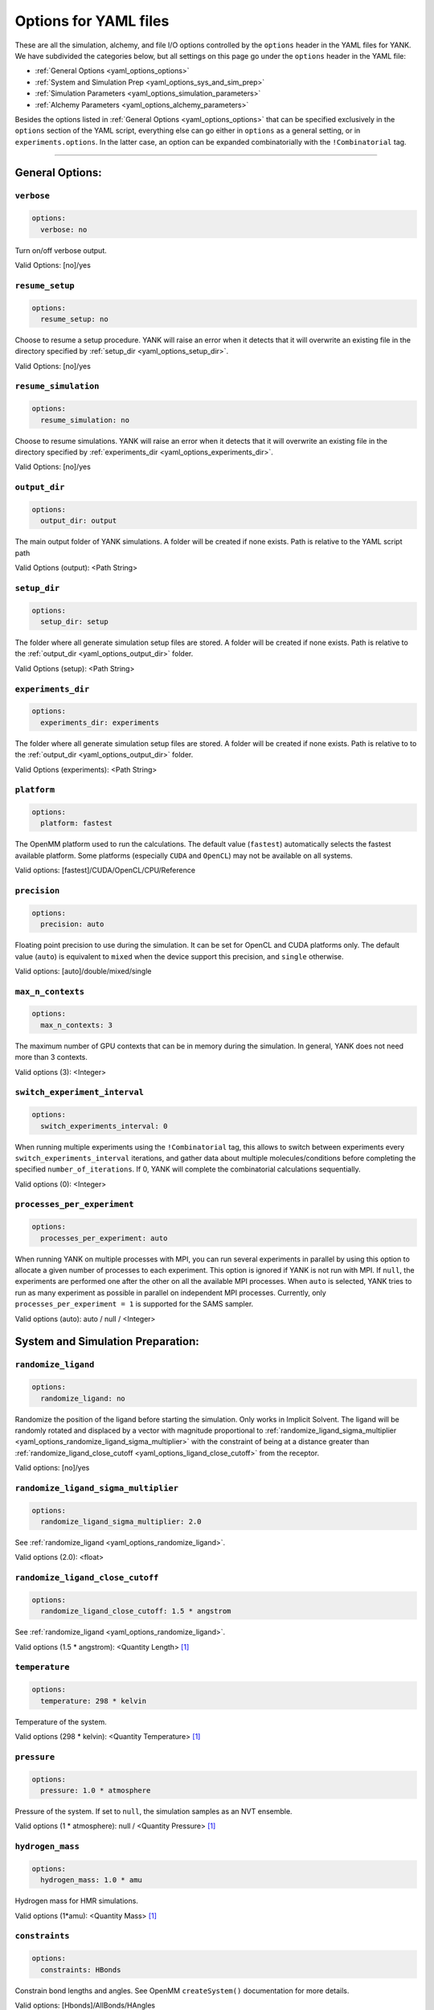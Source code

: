 .. _yaml-options-head:

Options for YAML files
**********************

These are all the simulation, alchemy, and file I/O options controlled by the ``options`` header in the YAML files for
YANK. We have subdivided the categories below, but all settings on this page go under the ``options`` header in the YAML file:

* :ref:`General Options <yaml_options_options>`
* :ref:`System and Simulation Prep <yaml_options_sys_and_sim_prep>`
* :ref:`Simulation Parameters <yaml_options_simulation_parameters>`
* :ref:`Alchemy Parameters <yaml_options_alchemy_parameters>`

Besides the options listed in :ref:`General Options <yaml_options_options>` that can be specified exclusively in the
``options`` section of the YAML script, everything else can go either in ``options`` as a general setting, or in
``experiments.options``. In the latter case, an option can be expanded combinatorially with the ``!Combinatorial`` tag.

----

.. _yaml_options_options:

General Options:
================



.. _yaml_options_verbose:

.. rst-class:: html-toggle

``verbose``
-----------

.. code-block:: yaml

  options:
    verbose: no

Turn on/off verbose output.

Valid Options: [no]/yes




.. _yaml_options_resume_setup:

.. rst-class:: html-toggle

``resume_setup``
----------------

.. code-block:: yaml

   options:
     resume_setup: no

Choose to resume a setup procedure. YANK will raise an error when it detects that it will overwrite an existing file in
the directory specified by :ref:`setup_dir <yaml_options_setup_dir>`.

Valid Options: [no]/yes




.. _yaml_options_resume_simulation:

.. rst-class:: html-toggle

``resume_simulation``
---------------------
.. code-block:: yaml

   options:
     resume_simulation: no

Choose to resume simulations. YANK will raise an error when it detects that it will overwrite an existing file in the
directory specified by :ref:`experiments_dir <yaml_options_experiments_dir>`.

Valid Options: [no]/yes





.. _yaml_options_output_dir:

.. rst-class:: html-toggle

``output_dir``
--------------
.. code-block:: yaml

   options:
     output_dir: output

The main output folder of YANK simulations. A folder will be created if none exists. Path is relative to the YAML script path

Valid Options (output): <Path String>




.. _yaml_options_setup_dir:

.. rst-class:: html-toggle

``setup_dir``
-------------
.. code-block:: yaml

   options:
     setup_dir: setup

The folder where all generate simulation setup files are stored. A folder will be created if none exists.
Path is relative to the :ref:`output_dir <yaml_options_output_dir>` folder.

Valid Options (setup): <Path String>




.. _yaml_options_experiments_dir:

.. rst-class:: html-toggle

``experiments_dir``
-------------------
.. code-block:: yaml

   options:
     experiments_dir: experiments

The folder where all generate simulation setup files are stored. A folder will be created if none exists. Path is
relative to to the :ref:`output_dir <yaml_options_output_dir>` folder.

Valid Options (experiments): <Path String>




.. _yaml_options_platform:

.. rst-class:: html-toggle

``platform``
------------
.. code-block:: yaml

   options:
     platform: fastest

The OpenMM platform used to run the calculations. The default value (``fastest``) automatically selects the fastest
available platform. Some platforms (especially ``CUDA`` and ``OpenCL``) may not be available on all systems.

Valid options: [fastest]/CUDA/OpenCL/CPU/Reference



.. _yaml_options_precision:

.. rst-class:: html-toggle

``precision``
-------------
.. code-block:: yaml

   options:
     precision: auto

Floating point precision to use during the simulation. It can be set for OpenCL and CUDA platforms only. The default
value (``auto``) is equivalent to ``mixed`` when the device support this precision, and ``single`` otherwise.

Valid options: [auto]/double/mixed/single



.. _yaml_options_max_n_contexts:

.. rst-class:: html-toggle

``max_n_contexts``
------------------
.. code-block:: yaml

   options:
     max_n_contexts: 3

The maximum number of GPU contexts that can be in memory during the simulation. In general, YANK does not need more
than 3 contexts.

Valid options (3): <Integer>



.. _yaml_options_switch_experiment_interval:

.. rst-class:: html-toggle

``switch_experiment_interval``
------------------------------
.. code-block:: yaml

   options:
     switch_experiments_interval: 0

When running multiple experiments using the ``!Combinatorial`` tag, this allows to switch between experiments every
``switch_experiments_interval`` iterations, and gather data about multiple molecules/conditions before
completing the specified ``number_of_iterations``. If 0, YANK will complete the combinatorial calculations
sequentially.

Valid options (0): <Integer>

.. _yaml_options_processes_per_experiment:

.. rst-class:: html-toggle

``processes_per_experiment``
----------------------------
.. code-block:: yaml

   options:
     processes_per_experiment: auto

When running YANK on multiple processes with MPI, you can run several experiments in parallel by using this option to
allocate a given number of processes to each experiment. This option is ignored if YANK is not run with MPI. If ``null``,
the experiments are performed one after the other on all the available MPI processes. When ``auto`` is selected, YANK
tries to run as many experiment as possible in parallel on independent MPI processes. Currently, only
``processes_per_experiment = 1`` is supported for the SAMS sampler.

Valid options (auto): auto / null / <Integer>



.. _yaml_options_sys_and_sim_prep:


System and Simulation Preparation:
==================================

.. _yaml_options_randomize_ligand:

.. rst-class:: html-toggle

``randomize_ligand``
--------------------
.. code-block:: yaml

   options:
     randomize_ligand: no

Randomize the position of the ligand before starting the simulation.
Only works in Implicit Solvent. The ligand will be randomly rotated and displaced by
a vector with magnitude proportional  to
:ref:`randomize_ligand_sigma_multiplier <yaml_options_randomize_ligand_sigma_multiplier>`
with the constraint of being at a distance greater than
:ref:`randomize_ligand_close_cutoff <yaml_options_ligand_close_cutoff>` from the receptor.

Valid options: [no]/yes




.. _yaml_options_randomize_ligand_sigma_multiplier:

.. rst-class:: html-toggle

``randomize_ligand_sigma_multiplier``
-------------------------------------
.. code-block:: yaml

   options:
     randomize_ligand_sigma_multiplier: 2.0

See :ref:`randomize_ligand <yaml_options_randomize_ligand>`.

Valid options (2.0): <float>




.. _yaml_options_ligand_close_cutoff:

.. rst-class:: html-toggle

``randomize_ligand_close_cutoff``
---------------------------------
.. code-block:: yaml

   options:
     randomize_ligand_close_cutoff: 1.5 * angstrom

See :ref:`randomize_ligand <yaml_options_randomize_ligand>`.

Valid options (1.5 * angstrom): <Quantity Length> [1]_




.. _yaml_options_temperature:

.. rst-class:: html-toggle

``temperature``
---------------
.. code-block:: yaml

   options:
     temperature: 298 * kelvin

Temperature of the system.

Valid options (298 * kelvin): <Quantity Temperature> [1]_




.. _yaml_options_pressure:

.. rst-class:: html-toggle

``pressure``
------------
.. code-block:: yaml

   options:
     pressure: 1.0 * atmosphere

Pressure of the system. If set to ``null``, the simulation samples as an NVT ensemble.

Valid options (1 * atmosphere): null / <Quantity Pressure> [1]_



.. _yaml_options_hydrogen_mass:

.. rst-class:: html-toggle

``hydrogen_mass``
-----------------
.. code-block:: yaml

   options:
     hydrogen_mass: 1.0 * amu

Hydrogen mass for HMR simulations.

Valid options (1*amu): <Quantity Mass> [1]_




.. _yaml_options_constraints:

.. rst-class:: html-toggle

``constraints``
---------------
.. code-block:: yaml

   options:
     constraints: HBonds

Constrain bond lengths and angles. See OpenMM ``createSystem()`` documentation for more details.

Valid options: [Hbonds]/AllBonds/HAngles



.. _yaml_options_anisotropic_dispersion_cutoff:

.. rst-class:: html-toggle

``anisotropic_dispersion_cutoff``
---------------------------------
.. code-block:: yaml

   options:
     anisotropic_dispersion_cutoff: auto

Tell YANK to compute anisotropic dispersion corrections for long-range interactions. YANK accounts for these effects
by creating two additional thermodynamic states at either end of the :ref:`thermodynamic cycle <yank_cycle>` with
larger long-range cutoffs to remove errors introduced from treating long-range interactions as a homogeneous, equal
density medium. We estimate the free energy relative to these expanded cutoff states. No simulation is actually carried
out at these states but energies from simulations are evaluated at them.

This option only applies if you have specified a
:ref:`system with periodic boundary conditions <yaml_solvents_nonbonded_method>`.

We put this option in the general options category instead of the :doc:`solvents <solvents>` section since these
additional states are unique to YANK's setup.

The size of the expanded cutoff distance can be set in a few ways through this option. If
``auto`` the cutoff will be set to ``0.99*min_box_size/2`` if no barostat is in use or ``0.8*min_box_size/2`` if
one is in use (to account for box size fluctuations), with ``min_box_size`` denoting the norm of the smallest OpenMM
box vector defining the initial triclinic cell volume.

Valid options: [auto]/``null``/<Quantity Length> [1]_

|



.. _yaml_options_simulation_parameters:


Simulation Parameters
=====================


.. _yaml_options_switch_phase_interval:

.. rst-class:: html-toggle

``switch_phase_interval``
-------------------------
.. code-block:: yaml

   options:
     switch_phase_interval: 0

This allows to switch the simulation between the two phases of the calculation every ``switch_phase_interval`` iterations.
If 0, YANK will exhaust the ``number_of_iterations`` iterations of the first phase before switching to the second one.

Valid options (0): <Integer>




.. _yaml_options_minimize:

.. rst-class:: html-toggle

``minimize``
------------
.. code-block:: yaml

   options:
     minimize: True

Minimize the input configuration before starting simulation.
This is highly recommended if a pre-minimized structure is provided, or if explicit solvent generation is left to YANK.
The FIRE minimizer :cite:`FIREMinimizer`, a fast minimizer that can run entirely on the GPU, is used first.
If this fails, an L-BFGS minimizer :cite:`LBFGS` (as `implemented in OpenMM <http://docs.openmm.org/latest/userguide/application.html#energy-minimization>`_) is used.

Valid Options: [yes]/no




.. _yaml_options_minimize_max_iterations:

.. rst-class:: html-toggle

``minimize_max_iterations``
---------------------------
.. code-block:: yaml

   options:
     minimize_max_iterations: 1000

Set the maximum number of iterations the
:ref:`energy minimization process <yaml_options_minimize>` attempts to converge to :ref:`given tolerance energy <yaml_options_minimize_tolerance>`. 0 steps indicate unlimited.

Valid Options (0): <Integer>




.. _yaml_options_minimize_tolerance:

.. rst-class:: html-toggle

``minimize_tolerance``
----------------------
.. code-block:: yaml

   options:
     minimize_tolerance: 1.0 * kilojoules_per_mole / nanometers

Set the tolerance of the :ref:`energy minimization process <yaml_options_minimize>`. System is considered minimized when
the energy does not change by the given tolerance in subsequent iterations.

Valid Options (1.0 * kilojoules_per_mole / nanometers): <Quantity (Molar Energy)/(Length)> [1]_




.. _yaml_options_number_of_equilibration_iterations:

.. rst-class:: html-toggle

``number_of_equilibration_iterations``
--------------------------------------
.. code-block:: yaml

   options:
     number_of_equilibration_iterations: 1

Number of iterations used for equilibration before production run. Iterations written to file are post-equilibration.

Valid Options (1): <Integer>




.. _yaml_options_equilibration_timestep:

.. rst-class:: html-toggle

``equilibration_timestep``
--------------------------
.. code-block:: yaml

   options:
     equilibration_timestep: 1.0 * femtosecond

Timestep of the *equilibration* timestep (not production).

Valid Options (1.0 * femtosecond): <Quantity Time> [1]_




.. _yaml_options_default_number_of_iterations:

.. rst-class:: html-toggle

``default_number_of_iterations``
--------------------------------
.. code-block:: yaml

   options:
     default_number_of_iterations: 1

Default number of iterations for the :ref:`samplers that do not explicitly specify <yaml_samplers_example>`
the option ``number_of_iterations``.
Note: If :ref:`resume_simulation <yaml_options_resume_simulation>` is set, this option can be used to extend previous
simulations past their original number of iterations.

Specifying ``0`` will run through the setup, create all the simulation files, store all options, and minimize the
initial configurations (if specified), but will not run any production simulations.

Set this to ``.inf`` (note the prepended dot character) to run an unlimited number of iterations. The simulation will
not stop unless some other criteria is stops it. We **strongly** recommend specifying either
:ref:`online free energy analysis <yaml_samplers_online_analysis_parameters>` and/or
:ref:`a phase switching interval <yaml_options_switch_phase_interval>` to ensure there is at least some stop criteria,
and all phases yield some samples.

Valid Options (1): <Integer> or ``.inf``


..
   .. _yaml_options_extend_simulation:

   extend_simulation
   --------------------
   .. code-block:: yaml

       options:
         extend_simulation: False

   Special modification of :ref:`yaml_options_number_of_iterations` which allows **extending** a simulation by
   :ref:`yaml_options_number_of_iterations` instead of running for a maximum. If set to ``True``,
   the simulation will run the additional specified number of iterations, even if a simulation already has
   run for a length of time. For fresh simulations, the resulting simulation is identical to not setting this flag.

   This is helpful for running consecutive batches of simulations for time lengths that are unknown.

   *Recommended*: Also set :ref:`resume_setup <yaml_options_resume_setup>` and
   :ref:`resume_simulation <yaml_options_resume_simulation>` to allow resuming simulations.

   *Example*: You have a simulation that ran for 500 iterations, you wish to add an additional 1000 iterations. You would
   set ``number_of_iterations: 1000`` and ``extend_simulation: True`` in your YAML file and rerun. The simulation would
   then resume at iteration 500, then continue to iteration 1500. The same behavior would be achieved if you set
   ``number_of_iterations: 1500``, but the ``extend_simulation`` has the advantage that it can be run multiple times to
   keep extending the simulation without modifying the YAML file.

   **WARNING**: Extending simulations affects ALL simulations for :doc:`Combinatorial <combinatorial>`. You cannot extend
   a subset of simulations from a combinatorial setup; all simulations will be extended if this option is set.

   **OPTIONAL** and **MODIFIES** :ref:`yaml_options_number_of_iterations`

   Valid Options: True/[False]




.. _yaml_options_default_nsteps_per_iteration:

.. rst-class:: html-toggle

``default_nsteps_per_iteration``
--------------------------------
.. code-block:: yaml

   options:
     default_nsteps_per_iteration: 500

Number of timesteps between each iteration with the default MCMC move. We highly recommend using a number greater than 1
to improve decorrelation between iterations. Hamiltonian Replica Exchange swaps are attempted after each iteration. This
option is ignored if a custom MCMC move is used for the experiment.

Valid Options (500): <Integer>




.. _yaml_options_default_timestep:

.. rst-class:: html-toggle

``default_timestep``
--------------------
.. code-block:: yaml

   options:
     default_timestep: 2.0 * femtosecond

The timestep of the Langevin Dynamics with the default MCMC move. This option is ignored when a custom MCMC move is used.

Valid Options (2.0 * femtosecond): <Quantity Time> [1]_




.. _yaml_options_checkpoint_interval:

.. rst-class:: html-toggle

``checkpoint_interval``
-----------------------
.. code-block:: yaml

   options:
     checkpoint_interval: 50

Specify how frequently checkpoint information should be saved to file relative to iterations. YANK simulations can be
resumed only from checkpoints, so if something crashes, up to ``checkpoint_interval`` worth of iterations will be lost
and YANK will resume from the most recent checkpoint.

.. note::

   The checkpoint also impacts disk IO times; Larger intervals consume less disk space, read faster but write slower,
   as a function of number of replicas. The reverse is also true.
   For SAMS type samplers, longer checkpoints such as 200 are fine; for replica exchange, especially in serial, lower
   checkpoint intervals around 10 are better. We have chosen the default of 50 to try and balance the IO and the
   different schemes.

This option helps control write-to-disk time and file sizes. The fewer times a checkpoint is written, the less of both
you will get. If you want to write a checkpoint every iteration, set this to ``1``.

Checkpoint information includes things like full coordinates and box vectors, as well as more static information such
as metadata, simulation options, and serialized thermodynamic states.

Valid Options (200): <Integer ``>= 1``>




.. _yaml_options_store_solute_trajectory:

.. rst-class:: html-toggle

``store_solute_trajectory``
---------------------------
.. code-block:: yaml

   options:
     store_solute_trajectory: yes

Specify if you want an additional trajectory of just the solute atoms stored every iteration, regardless of the
``checkpoint_interval``.

If specified, this will write the data to the analysis file in addition to the normal information stored in the
checkpoint file. As such, you should be careful when considering space and the ``checkpoint_interval`` setting. For
instance, an implicit solvent simulation with ``checkpoint_interval: 1`` will result in a redundant copy of the
complete trajectory.

Valid Options: [yes]/no



.. _yaml_options_constraint_tolerance:

.. rst-class:: html-toggle

``constraint_tolerance``
------------------------
.. code-block:: yaml

   options:
     constraint_tolerance: 1.0e-6

Relative tolerance on the :ref:`constraints <yaml_options_constraints>` of the system.

Valid Options (1.0e-6): <Scientific Notation Float>


|


.. _yaml_options_alchemy_parameters:

Alchemy Parameters
==================

.. _yaml_options_annihilate_electrostatics:

.. rst-class:: html-toggle

``annihilate_electrostatics``
-----------------------------
.. code-block:: yaml

   options:
     annihilate_electrostatics: yes

Annihilate electrostatics rather than decouple them. This means that ligand-ligand (alchemical-alchemical) nonbonded
electrostatics will be turned off as well as ligand-nonligand nonbonded electrostatics.

Valid Options: [yes]/no




.. _yaml_options_annihilate_sterics:

.. rst-class:: html-toggle

``annihilate_sterics``
----------------------
.. code-block:: yaml

   options:
     annihilate_sterics: no

Annihilate sterics (Lennad-Jones or Halgren potential) rather than decouple them. This means that ligand-ligand
(alchemical-alchemical) nonbonded sterics will be turned off as well as ligand-nonligand nonbonded sterics.
**WARNING:** Do *not* set this option if ``annihilate_electrostatics`` is "no".

Valid Options: [no]/yes




.. _yaml_options_alchemical_sterics:

.. rst-class:: html-toggle

``Steric Alchemical Options``
-----------------------------
.. code-block:: yaml

   options:
     softcore_alpha: 0.5
     softcore_a: 1
     softcore_b: 1
     softcore_c: 6

The options that control the soft core energy function for decoupling/annihilating steric interactions. Setting
``softcore_alpha = 0`` with ``softcore_a = 1`` gives linear scaling of the Lennard-Jones energy function.

Valid Options for ``softcore_alpha`` (0.5): <Float>

Valid Options for ``softcore_[a,b,c]`` (1,1,6): <Integer preferred, Float accepted>




.. _yaml_options_alchemical_electrostatics:

.. rst-class:: html-toggle

``Electrostatic Alchemical Options``
------------------------------------
.. code-block:: yaml

   options:
     softcore_beta: 0.0
     softcore_d: 1
     softcore_e: 1
     softcore_f: 2

The options that control the soft core energy functnon for decoupling/annihilating electrostatic interactions.
Setting ``softcore_beta = 0`` with ``softcore_d = 1`` gives linear scaling of Coulomb's law.

Valid Options for ``softcore_beta`` (0.0): <Float>

Valid Options for ``softcore_[d,e,f]`` (1,1,2): <Integer preferred, Float accepted>




.. _yaml_options_alchemical_pme_treatment:

.. rst-class:: html-toggle

``alchemical_pme_treatment``
----------------------------
.. code-block:: yaml

   options:
     alchemical_pme_treatment: direct-space

When using PME, by default YANK runs the simulation modeling exclusively the direct space of PME. The reciprocal space
is taken into account by reweighting the end states (the same reweighting performed for the anisotropic long-range
dispersion correction). This makes it very fast to compute the energy matrix at each iteration. However, charged ligands
may have a poor overlap between the direct-space-only and the full PME space. In this case, convergence rates can be
very long, and it is recommended to use exact treatment of PME electrostatics.

Valid Options: [direct-space]/exact/coulomb




.. _yaml_options_disable_alchemical_dispersion_correction:

.. rst-class:: html-toggle

``disable_alchemical_dispersion_correction``
--------------------------------------------
.. code-block:: yaml

   options:
     disable_alchemical_dispersion_correction: yes

By default, the contribution of the alchemical atoms to the analytical long-range dispersion correction is not included
to speed up the computation of the energy matrix. This contribution is included in the end states anisotropic long-range
dispersion correction.

Valid Options: [yes]/no




.. _yaml_options_split_alchemical_forces:

.. rst-class:: html-toggle

``split_alchemical_forces``
---------------------------
.. code-block:: yaml

   options:
     split_alchemical_forces: yes

By default, the alchemical forces are split into their own OpenMM force groups to speed up the computation of the energy
matrix. If your input system is particularly loaded with forces, and they occupy many force group, you may incur into
errors during the creation of the alchemical system as OpenMM supports a maximum of 32 force groups. In this case, it is
recommended to merge some of your forces into a single group. If this is not possible, set this to ``no`` to proceed
without this optimization.

Valid Options: [yes]/no

.. [1] Quantity strings are of the format: ``<float> * <unit>`` where ``<unit>`` is any valid unit specified in the "Valid Options" for an option. e.g. "<Quantity Length>" indicates any measure of length may be used for <unit> such as nanometer or angstrom.
   Compound units are also parsed such as ``kilogram / meter**3`` for density.
   Only full unit names as they appear in the simtk.unit package (part of OpenMM) are allowed; so "nm" and "A" will be rejected.

|
